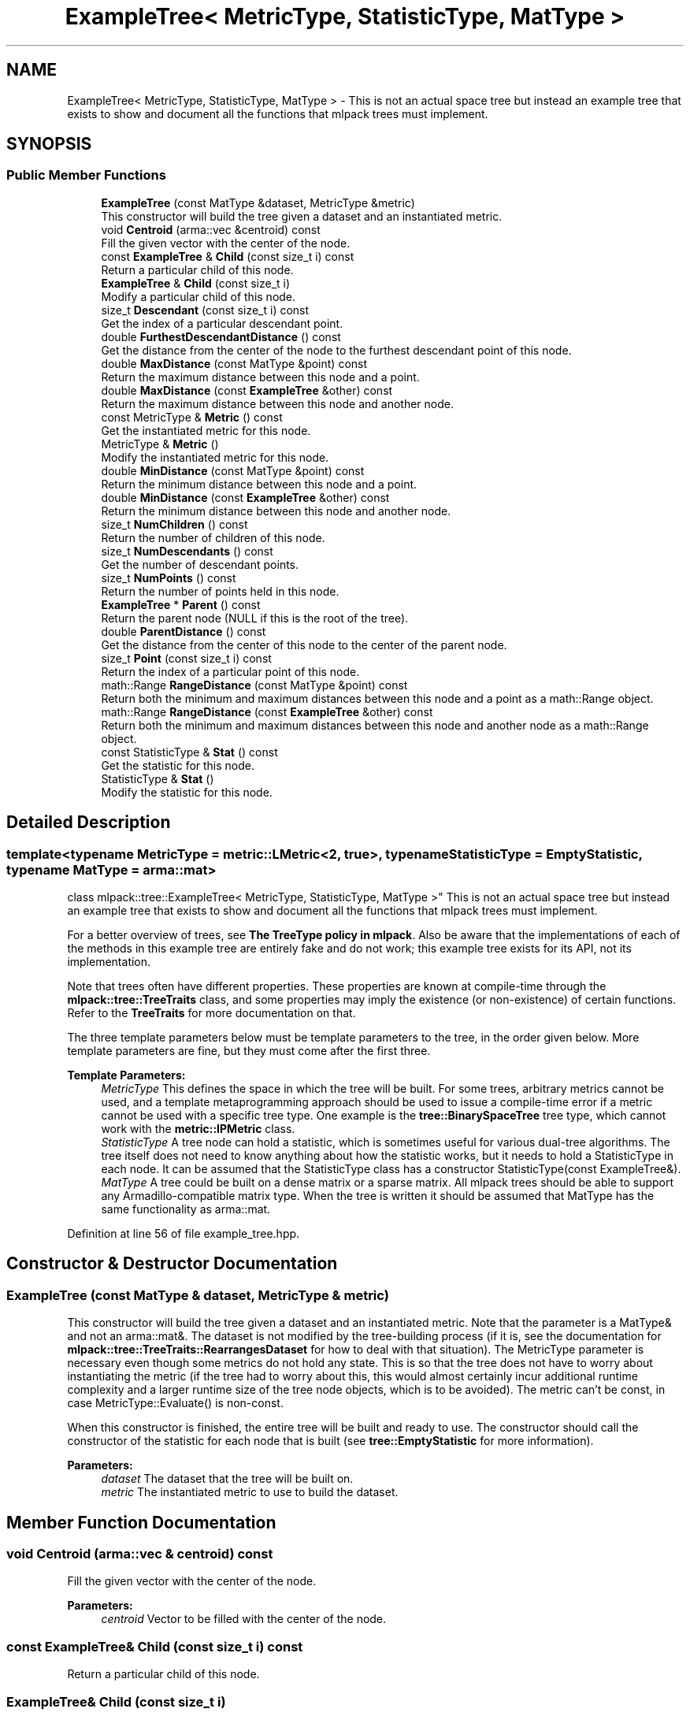 .TH "ExampleTree< MetricType, StatisticType, MatType >" 3 "Sun Aug 22 2021" "Version 3.4.2" "mlpack" \" -*- nroff -*-
.ad l
.nh
.SH NAME
ExampleTree< MetricType, StatisticType, MatType > \- This is not an actual space tree but instead an example tree that exists to show and document all the functions that mlpack trees must implement\&.  

.SH SYNOPSIS
.br
.PP
.SS "Public Member Functions"

.in +1c
.ti -1c
.RI "\fBExampleTree\fP (const MatType &dataset, MetricType &metric)"
.br
.RI "This constructor will build the tree given a dataset and an instantiated metric\&. "
.ti -1c
.RI "void \fBCentroid\fP (arma::vec &centroid) const"
.br
.RI "Fill the given vector with the center of the node\&. "
.ti -1c
.RI "const \fBExampleTree\fP & \fBChild\fP (const size_t i) const"
.br
.RI "Return a particular child of this node\&. "
.ti -1c
.RI "\fBExampleTree\fP & \fBChild\fP (const size_t i)"
.br
.RI "Modify a particular child of this node\&. "
.ti -1c
.RI "size_t \fBDescendant\fP (const size_t i) const"
.br
.RI "Get the index of a particular descendant point\&. "
.ti -1c
.RI "double \fBFurthestDescendantDistance\fP () const"
.br
.RI "Get the distance from the center of the node to the furthest descendant point of this node\&. "
.ti -1c
.RI "double \fBMaxDistance\fP (const MatType &point) const"
.br
.RI "Return the maximum distance between this node and a point\&. "
.ti -1c
.RI "double \fBMaxDistance\fP (const \fBExampleTree\fP &other) const"
.br
.RI "Return the maximum distance between this node and another node\&. "
.ti -1c
.RI "const MetricType & \fBMetric\fP () const"
.br
.RI "Get the instantiated metric for this node\&. "
.ti -1c
.RI "MetricType & \fBMetric\fP ()"
.br
.RI "Modify the instantiated metric for this node\&. "
.ti -1c
.RI "double \fBMinDistance\fP (const MatType &point) const"
.br
.RI "Return the minimum distance between this node and a point\&. "
.ti -1c
.RI "double \fBMinDistance\fP (const \fBExampleTree\fP &other) const"
.br
.RI "Return the minimum distance between this node and another node\&. "
.ti -1c
.RI "size_t \fBNumChildren\fP () const"
.br
.RI "Return the number of children of this node\&. "
.ti -1c
.RI "size_t \fBNumDescendants\fP () const"
.br
.RI "Get the number of descendant points\&. "
.ti -1c
.RI "size_t \fBNumPoints\fP () const"
.br
.RI "Return the number of points held in this node\&. "
.ti -1c
.RI "\fBExampleTree\fP * \fBParent\fP () const"
.br
.RI "Return the parent node (NULL if this is the root of the tree)\&. "
.ti -1c
.RI "double \fBParentDistance\fP () const"
.br
.RI "Get the distance from the center of this node to the center of the parent node\&. "
.ti -1c
.RI "size_t \fBPoint\fP (const size_t i) const"
.br
.RI "Return the index of a particular point of this node\&. "
.ti -1c
.RI "math::Range \fBRangeDistance\fP (const MatType &point) const"
.br
.RI "Return both the minimum and maximum distances between this node and a point as a math::Range object\&. "
.ti -1c
.RI "math::Range \fBRangeDistance\fP (const \fBExampleTree\fP &other) const"
.br
.RI "Return both the minimum and maximum distances between this node and another node as a math::Range object\&. "
.ti -1c
.RI "const StatisticType & \fBStat\fP () const"
.br
.RI "Get the statistic for this node\&. "
.ti -1c
.RI "StatisticType & \fBStat\fP ()"
.br
.RI "Modify the statistic for this node\&. "
.in -1c
.SH "Detailed Description"
.PP 

.SS "template<typename MetricType = metric::LMetric<2, true>, typename StatisticType = EmptyStatistic, typename MatType = arma::mat>
.br
class mlpack::tree::ExampleTree< MetricType, StatisticType, MatType >"
This is not an actual space tree but instead an example tree that exists to show and document all the functions that mlpack trees must implement\&. 

For a better overview of trees, see \fBThe TreeType policy in mlpack\fP\&. Also be aware that the implementations of each of the methods in this example tree are entirely fake and do not work; this example tree exists for its API, not its implementation\&.
.PP
Note that trees often have different properties\&. These properties are known at compile-time through the \fBmlpack::tree::TreeTraits\fP class, and some properties may imply the existence (or non-existence) of certain functions\&. Refer to the \fBTreeTraits\fP for more documentation on that\&.
.PP
The three template parameters below must be template parameters to the tree, in the order given below\&. More template parameters are fine, but they must come after the first three\&.
.PP
\fBTemplate Parameters:\fP
.RS 4
\fIMetricType\fP This defines the space in which the tree will be built\&. For some trees, arbitrary metrics cannot be used, and a template metaprogramming approach should be used to issue a compile-time error if a metric cannot be used with a specific tree type\&. One example is the \fBtree::BinarySpaceTree\fP tree type, which cannot work with the \fBmetric::IPMetric\fP class\&. 
.br
\fIStatisticType\fP A tree node can hold a statistic, which is sometimes useful for various dual-tree algorithms\&. The tree itself does not need to know anything about how the statistic works, but it needs to hold a StatisticType in each node\&. It can be assumed that the StatisticType class has a constructor StatisticType(const ExampleTree&)\&. 
.br
\fIMatType\fP A tree could be built on a dense matrix or a sparse matrix\&. All mlpack trees should be able to support any Armadillo-compatible matrix type\&. When the tree is written it should be assumed that MatType has the same functionality as arma::mat\&. 
.RE
.PP

.PP
Definition at line 56 of file example_tree\&.hpp\&.
.SH "Constructor & Destructor Documentation"
.PP 
.SS "\fBExampleTree\fP (const MatType & dataset, MetricType & metric)"

.PP
This constructor will build the tree given a dataset and an instantiated metric\&. Note that the parameter is a MatType& and not an arma::mat&\&. The dataset is not modified by the tree-building process (if it is, see the documentation for \fBmlpack::tree::TreeTraits::RearrangesDataset\fP for how to deal with that situation)\&. The MetricType parameter is necessary even though some metrics do not hold any state\&. This is so that the tree does not have to worry about instantiating the metric (if the tree had to worry about this, this would almost certainly incur additional runtime complexity and a larger runtime size of the tree node objects, which is to be avoided)\&. The metric can't be const, in case MetricType::Evaluate() is non-const\&.
.PP
When this constructor is finished, the entire tree will be built and ready to use\&. The constructor should call the constructor of the statistic for each node that is built (see \fBtree::EmptyStatistic\fP for more information)\&.
.PP
\fBParameters:\fP
.RS 4
\fIdataset\fP The dataset that the tree will be built on\&. 
.br
\fImetric\fP The instantiated metric to use to build the dataset\&. 
.RE
.PP

.SH "Member Function Documentation"
.PP 
.SS "void Centroid (arma::vec & centroid) const"

.PP
Fill the given vector with the center of the node\&. 
.PP
\fBParameters:\fP
.RS 4
\fIcentroid\fP Vector to be filled with the center of the node\&. 
.RE
.PP

.SS "const \fBExampleTree\fP& Child (const size_t i) const"

.PP
Return a particular child of this node\&. 
.SS "\fBExampleTree\fP& Child (const size_t i)"

.PP
Modify a particular child of this node\&. 
.SS "size_t Descendant (const size_t i) const"

.PP
Get the index of a particular descendant point\&. The ordering of the descendants does not matter, as long as calling Descendant(0) through Descendant(\fBNumDescendants()\fP - 1) will return the indices of every unique descendant point of the node\&. 
.SS "double FurthestDescendantDistance () const"

.PP
Get the distance from the center of the node to the furthest descendant point of this node\&. This does not necessarily need to be the exact furthest descendant distance but instead can be an upper bound\&. See the definitions in \fBThe TreeType policy in mlpack\fP for more information\&. 
.SS "double MaxDistance (const MatType & point) const"

.PP
Return the maximum distance between this node and a point\&. It is not required that the exact maximum distance between the node and the point is returned but instead an upper bound on the maximum distance will suffice\&. See the definitions in \fBThe TreeType policy in mlpack\fP for more information\&.
.PP
\fBParameters:\fP
.RS 4
\fIpoint\fP Point to return [upper bound on] maximum distance to\&. 
.RE
.PP

.SS "double MaxDistance (const \fBExampleTree\fP< MetricType, StatisticType, MatType > & other) const"

.PP
Return the maximum distance between this node and another node\&. It is not required that the exact maximum distance between the two nodes be returned but instead an upper bound on the maximum distance will suffice\&. See the definitions in \fBThe TreeType policy in mlpack\fP for more information\&.
.PP
\fBParameters:\fP
.RS 4
\fIother\fP Node to return [upper bound on] maximum distance to\&. 
.RE
.PP

.SS "const MetricType& Metric () const"

.PP
Get the instantiated metric for this node\&. 
.SS "MetricType& Metric ()"

.PP
Modify the instantiated metric for this node\&. 
.SS "double MinDistance (const MatType & point) const"

.PP
Return the minimum distance between this node and a point\&. It is not required that the exact minimum distance between the node and the point is returned but instead a lower bound on the minimum distance will suffice\&. See the definitions in \fBThe TreeType policy in mlpack\fP for more information\&.
.PP
\fBParameters:\fP
.RS 4
\fIpoint\fP Point to return [lower bound on] minimum distance to\&. 
.RE
.PP

.SS "double MinDistance (const \fBExampleTree\fP< MetricType, StatisticType, MatType > & other) const"

.PP
Return the minimum distance between this node and another node\&. It is not required that the exact minimum distance between the two nodes be returned but instead a lower bound on the minimum distance will suffice\&. See the definitions in \fBThe TreeType policy in mlpack\fP for more information\&.
.PP
\fBParameters:\fP
.RS 4
\fIother\fP Node to return [lower bound on] minimum distance to\&. 
.RE
.PP

.SS "size_t NumChildren () const"

.PP
Return the number of children of this node\&. 
.SS "size_t NumDescendants () const"

.PP
Get the number of descendant points\&. This is the number of unique points held in this node plus the number of points held in all descendant nodes\&. This could be calculated at build-time and cached, or could be calculated at run-time\&. This may be harder to calculate for trees that may hold points in multiple nodes (like cover trees and spill trees, for instance)\&. 
.SS "size_t NumPoints () const"

.PP
Return the number of points held in this node\&. 
.SS "\fBExampleTree\fP* Parent () const"

.PP
Return the parent node (NULL if this is the root of the tree)\&. 
.SS "double ParentDistance () const"

.PP
Get the distance from the center of this node to the center of the parent node\&. 
.SS "size_t Point (const size_t i) const"

.PP
Return the index of a particular point of this node\&. mlpack trees do not, in general, hold the actual dataset, and instead just hold the indices of the points they contain\&. Thus, you might use this function in code like this:
.PP
.PP
.nf
arma::vec thirdPoint = dataset\&.col(treeNode\&.Point(2));
.fi
.PP
 
.SS "math::Range RangeDistance (const MatType & point) const"

.PP
Return both the minimum and maximum distances between this node and a point as a math::Range object\&. This overload is given because it is possible that, for some tree types, calculation of both at once is faster than a call to \fBMinDistance()\fP then \fBMaxDistance()\fP\&. It is not necessary that the minimum and maximum distances be exact; it is sufficient to return a lower bound on the minimum distance and an upper bound on the maximum distance\&. See the definitions in \fBThe TreeType policy in mlpack\fP for more information\&.
.PP
\fBParameters:\fP
.RS 4
\fIpoint\fP Point to return [bounds on] minimum and maximum distances to\&. 
.RE
.PP

.SS "math::Range RangeDistance (const \fBExampleTree\fP< MetricType, StatisticType, MatType > & other) const"

.PP
Return both the minimum and maximum distances between this node and another node as a math::Range object\&. This overload is given because it is possible that, for some tree types, calculation of both at once is faster than a call to \fBMinDistance()\fP then \fBMaxDistance()\fP\&. It is not necessary that the minimum and maximum distances be exact; it is sufficient to return a lower bound on the minimum distance and an upper bound on the maximum distance\&. See the definitions in \fBThe TreeType policy in mlpack\fP for more information\&.
.PP
\fBParameters:\fP
.RS 4
\fIother\fP Node to return [bounds on] minimum and maximum distances to\&. 
.RE
.PP

.SS "const StatisticType& Stat () const"

.PP
Get the statistic for this node\&. 
.SS "StatisticType& Stat ()"

.PP
Modify the statistic for this node\&. 

.SH "Author"
.PP 
Generated automatically by Doxygen for mlpack from the source code\&.
